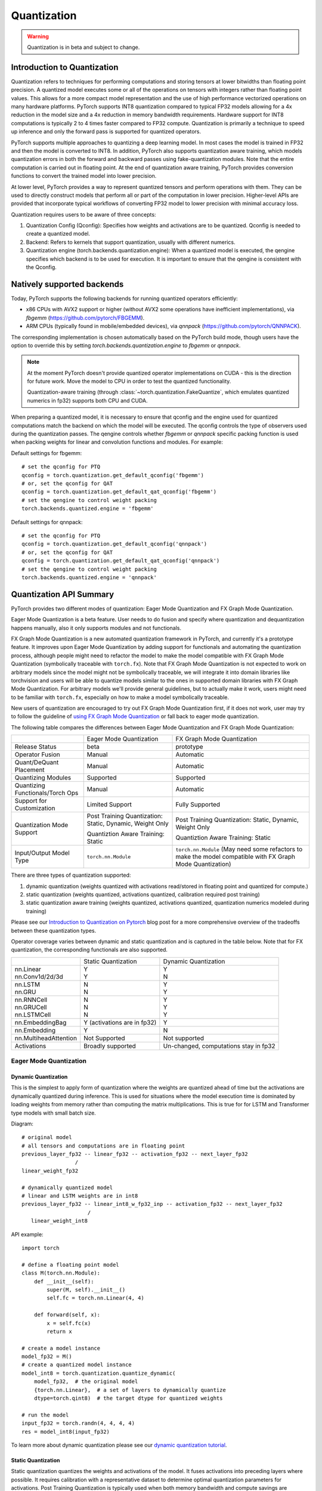 .. _quantization-doc:

Quantization
============

.. warning ::
     Quantization is in beta and subject to change.

Introduction to Quantization
----------------------------

Quantization refers to techniques for performing computations and storing
tensors at lower bitwidths than floating point precision. A quantized model
executes some or all of the operations on tensors with integers rather than
floating point values. This allows for a more compact model representation and
the use of high performance vectorized operations on many hardware platforms.
PyTorch supports INT8 quantization compared to typical FP32 models allowing for
a 4x reduction in the model size and a 4x reduction in memory bandwidth
requirements.  Hardware support for  INT8 computations is typically 2 to 4
times faster compared to FP32 compute. Quantization is primarily a technique to
speed up inference and only the forward pass is supported for quantized
operators.

PyTorch supports multiple approaches to quantizing a deep learning model. In
most cases the model is trained in FP32 and then the model is converted to
INT8. In addition, PyTorch also supports quantization aware training, which
models quantization errors in both the forward and backward passes using
fake-quantization modules. Note that the entire computation is carried out in
floating point. At the end of quantization aware training, PyTorch provides
conversion functions to convert the trained model into lower precision.

At lower level, PyTorch provides a way to represent quantized tensors and
perform operations with them. They can be used to directly construct models
that perform all or part of the computation in lower precision. Higher-level
APIs are provided that incorporate typical workflows of converting FP32 model
to lower precision with minimal accuracy loss.

Quantization requires users to be aware of three concepts:

#. Quantization Config (Qconfig): Specifies how weights and activations are to be quantized. Qconfig is needed to create a quantized model.
#. Backend: Refers to kernels that support quantization, usually with different numerics.
#. Quantization engine (torch.backends.quantization.engine): When a quantized model is executed, the qengine specifies which backend is to be used for execution. It is important to ensure that the qengine is consistent with the Qconfig.

Natively supported backends
---------------------------

Today, PyTorch supports the following backends for running quantized operators efficiently:

* x86 CPUs with AVX2 support or higher (without AVX2 some operations have
  inefficient implementations), via `fbgemm` (`<https://github.com/pytorch/FBGEMM>`_).
* ARM CPUs (typically found in mobile/embedded devices), via
  `qnnpack` (`<https://github.com/pytorch/QNNPACK>`_).

The corresponding implementation is chosen automatically based on the PyTorch build mode, though users
have the option to override this by setting `torch.backends.quantization.engine` to `fbgemm` or `qnnpack`.

.. note::

  At the moment PyTorch doesn't provide quantized operator implementations on CUDA -
  this is the direction for future work. Move the model to CPU in order to test the
  quantized functionality.

  Quantization-aware training (through :class:`~torch.quantization.FakeQuantize`,
  which emulates quantized numerics in fp32) supports both CPU and CUDA.


When preparing a quantized model, it is necessary to ensure that qconfig
and the engine used for quantized computations match the backend on which
the model will be executed. The qconfig controls the type of observers used
during the quantization passes. The qengine controls whether `fbgemm` or
`qnnpack` specific packing function is used when packing weights for linear
and convolution functions and modules. For example:

Default settings for fbgemm::

    # set the qconfig for PTQ
    qconfig = torch.quantization.get_default_qconfig('fbgemm')
    # or, set the qconfig for QAT
    qconfig = torch.quantization.get_default_qat_qconfig('fbgemm')
    # set the qengine to control weight packing
    torch.backends.quantized.engine = 'fbgemm'

Default settings for qnnpack::

    # set the qconfig for PTQ
    qconfig = torch.quantization.get_default_qconfig('qnnpack')
    # or, set the qconfig for QAT
    qconfig = torch.quantization.get_default_qat_qconfig('qnnpack')
    # set the qengine to control weight packing
    torch.backends.quantized.engine = 'qnnpack'


Quantization API Summary
---------------------------------------

PyTorch provides two different modes of quantization: Eager Mode Quantization and FX Graph Mode Quantization.

Eager Mode Quantization is a beta feature. User needs to do fusion and specify where quantization and dequantization happens manually, also it only supports modules and not functionals.

FX Graph Mode Quantization is a new automated quantization framework in PyTorch, and currently it's a prototype feature. It improves upon Eager Mode Quantization by adding support for functionals and automating the quantization process, although people might need to refactor the model to make the model compatible with FX Graph Mode Quantization (symbolically traceable with ``torch.fx``). Note that FX Graph Mode Quantization is not expected to work on arbitrary models since the model might not be symbolically traceable, we will integrate it into domain libraries like torchvision and users will be able to quantize models similar to the ones in supported domain libraries with FX Graph Mode Quantization. For arbitrary models we'll provide general guidelines, but to actually make it work, users might need to be familiar with ``torch.fx``, especially on how to make a model symbolically traceable.

New users of quantization are encouraged to try out FX Graph Mode Quantization first, if it does not work, user may try to follow the guideline of `using FX Graph Mode Quantization <https://pytorch.org/tutorials/prototype/fx_graph_mode_quant_guide.html>`_ or fall back to eager mode quantization.

The following table compares the differences between Eager Mode Quantization and FX Graph Mode Quantization:

+-----------------+-------------------+-------------------+
|                 |Eager Mode         |FX Graph           |
|                 |Quantization       |Mode               |
|                 |                   |Quantization       |
+-----------------+-------------------+-------------------+
|Release          |beta               |prototype          |
|Status           |                   |                   |
+-----------------+-------------------+-------------------+
|Operator         |Manual             |Automatic          |
|Fusion           |                   |                   |
+-----------------+-------------------+-------------------+
|Quant/DeQuant    |Manual             |Automatic          |
|Placement        |                   |                   |
+-----------------+-------------------+-------------------+
|Quantizing       |Supported          |Supported          |
|Modules          |                   |                   |
+-----------------+-------------------+-------------------+
|Quantizing       |Manual             |Automatic          |
|Functionals/Torch|                   |                   |
|Ops              |                   |                   |
+-----------------+-------------------+-------------------+
|Support for      |Limited Support    |Fully              |
|Customization    |                   |Supported          |
+-----------------+-------------------+-------------------+
|Quantization Mode|Post Training      |Post Training      |
|Support          |Quantization:      |Quantization:      |
|                 |Static, Dynamic,   |Static, Dynamic,   |
|                 |Weight Only        |Weight Only        |
|                 |                   |                   |
|                 |Quantiztion Aware  |Quantiztion Aware  |
|                 |Training:          |Training:          |
|                 |Static             |Static             |
+-----------------+-------------------+-------------------+
|Input/Output     |``torch.nn.Module``|``torch.nn.Module``|
|Model Type       |                   |(May need some     |
|                 |                   |refactors to make  |
|                 |                   |the model          |
|                 |                   |compatible with FX |
|                 |                   |Graph Mode         |
|                 |                   |Quantization)      |
+-----------------+-------------------+-------------------+


There are three types of quantization supported:

1. dynamic quantization (weights quantized with activations read/stored in
   floating point and quantized for compute.)
2. static quantization (weights quantized, activations quantized, calibration
   required post training)
3. static quantization aware training (weights quantized, activations quantized,
   quantization numerics modeled during training)

Please see our `Introduction to Quantization on Pytorch
<https://pytorch.org/blog/introduction-to-quantization-on-pytorch/>`_ blog post
for a more comprehensive overview of the tradeoffs between these quantization
types.

Operator coverage varies between dynamic and static quantization and is captured in the table below.
Note that for FX quantization, the corresponding functionals are also supported.

+---------------------------+-------------------+--------------------+
|                           |Static             | Dynamic            |
|                           |Quantization       | Quantization       |
+---------------------------+-------------------+--------------------+
| | nn.Linear               | | Y               | | Y                |
| | nn.Conv1d/2d/3d         | | Y               | | N                |
+---------------------------+-------------------+--------------------+
| | nn.LSTM                 | | N               | | Y                |
| | nn.GRU                  | | N               | | Y                |
+---------------------------+-------------------+--------------------+
| | nn.RNNCell              | | N               | | Y                |
| | nn.GRUCell              | | N               | | Y                |
| | nn.LSTMCell             | | N               | | Y                |
+---------------------------+-------------------+--------------------+
|nn.EmbeddingBag            | Y (activations    |                    |
|                           | are in fp32)      | Y                  |
+---------------------------+-------------------+--------------------+
|nn.Embedding               | Y                 | N                  |
+---------------------------+-------------------+--------------------+
|nn.MultiheadAttention      |Not Supported      | Not supported      |
+---------------------------+-------------------+--------------------+
|Activations                |Broadly supported  | Un-changed,        |
|                           |                   | computations       |
|                           |                   | stay in fp32       |
+---------------------------+-------------------+--------------------+


Eager Mode Quantization
^^^^^^^^^^^^^^^^^^^^^^^


Dynamic Quantization
~~~~~~~~~~~~~~~~~~~~

This is the simplest to apply form of quantization where the weights are
quantized ahead of time but the activations are dynamically quantized
during inference. This is used for situations where the model execution time
is dominated by loading weights from memory rather than computing the matrix
multiplications. This is true for for LSTM and Transformer type models with
small batch size.

Diagram::

  # original model
  # all tensors and computations are in floating point
  previous_layer_fp32 -- linear_fp32 -- activation_fp32 -- next_layer_fp32
                   /
  linear_weight_fp32

  # dynamically quantized model
  # linear and LSTM weights are in int8
  previous_layer_fp32 -- linear_int8_w_fp32_inp -- activation_fp32 -- next_layer_fp32
                       /
     linear_weight_int8

API example::

    import torch

    # define a floating point model
    class M(torch.nn.Module):
        def __init__(self):
            super(M, self).__init__()
            self.fc = torch.nn.Linear(4, 4)

        def forward(self, x):
            x = self.fc(x)
            return x

    # create a model instance
    model_fp32 = M()
    # create a quantized model instance
    model_int8 = torch.quantization.quantize_dynamic(
        model_fp32,  # the original model
        {torch.nn.Linear},  # a set of layers to dynamically quantize
        dtype=torch.qint8)  # the target dtype for quantized weights

    # run the model
    input_fp32 = torch.randn(4, 4, 4, 4)
    res = model_int8(input_fp32)

To learn more about dynamic quantization please see our `dynamic quantization tutorial
<https://pytorch.org/tutorials/recipes/recipes/dynamic_quantization.html>`_.

Static Quantization
~~~~~~~~~~~~~~~~~~~

Static quantization quantizes the weights and activations of the model.  It
fuses activations into preceding layers where possible.  It requires
calibration with a representative dataset to determine optimal quantization
parameters for activations. Post Training Quantization is typically used when
both memory bandwidth and compute savings are important with CNNs being a
typical use case.  Static quantization is also known as Post Training
Quantization or PTQ.

Diagram::

    # original model
    # all tensors and computations are in floating point
    previous_layer_fp32 -- linear_fp32 -- activation_fp32 -- next_layer_fp32
                        /
        linear_weight_fp32

    # statically quantized model
    # weights and activations are in int8
    previous_layer_int8 -- linear_with_activation_int8 -- next_layer_int8
                        /
      linear_weight_int8

API Example::

  import torch

  # define a floating point model where some layers could be statically quantized
  class M(torch.nn.Module):
      def __init__(self):
          super(M, self).__init__()
          # QuantStub converts tensors from floating point to quantized
          self.quant = torch.quantization.QuantStub()
          self.conv = torch.nn.Conv2d(1, 1, 1)
          self.relu = torch.nn.ReLU()
          # DeQuantStub converts tensors from quantized to floating point
          self.dequant = torch.quantization.DeQuantStub()

      def forward(self, x):
          # manually specify where tensors will be converted from floating
          # point to quantized in the quantized model
          x = self.quant(x)
          x = self.conv(x)
          x = self.relu(x)
          # manually specify where tensors will be converted from quantized
          # to floating point in the quantized model
          x = self.dequant(x)
          return x

  # create a model instance
  model_fp32 = M()

  # model must be set to eval mode for static quantization logic to work
  model_fp32.eval()

  # attach a global qconfig, which contains information about what kind
  # of observers to attach. Use 'fbgemm' for server inference and
  # 'qnnpack' for mobile inference. Other quantization configurations such
  # as selecting symmetric or assymetric quantization and MinMax or L2Norm
  # calibration techniques can be specified here.
  model_fp32.qconfig = torch.quantization.get_default_qconfig('fbgemm')

  # Fuse the activations to preceding layers, where applicable.
  # This needs to be done manually depending on the model architecture.
  # Common fusions include `conv + relu` and `conv + batchnorm + relu`
  model_fp32_fused = torch.quantization.fuse_modules(model_fp32, [['conv', 'relu']])

  # Prepare the model for static quantization. This inserts observers in
  # the model that will observe activation tensors during calibration.
  model_fp32_prepared = torch.quantization.prepare(model_fp32_fused)

  # calibrate the prepared model to determine quantization parameters for activations
  # in a real world setting, the calibration would be done with a representative dataset
  input_fp32 = torch.randn(4, 1, 4, 4)
  model_fp32_prepared(input_fp32)

  # Convert the observed model to a quantized model. This does several things:
  # quantizes the weights, computes and stores the scale and bias value to be
  # used with each activation tensor, and replaces key operators with quantized
  # implementations.
  model_int8 = torch.quantization.convert(model_fp32_prepared)

  # run the model, relevant calculations will happen in int8
  res = model_int8(input_fp32)

To learn more about static quantization, please see the `static quantization tutorial
<https://pytorch.org/tutorials/advanced/static_quantization_tutorial.html>`_.

Quantization Aware Training
~~~~~~~~~~~~~~~~~~~~~~~~~~~

Quantization Aware Training models the effects of quantization during training
allowing for higher accuracy compared to other quantization methods.  During
training, all calculations are done in floating point, with fake_quant modules
modeling the effects of quantization by clamping and rounding to simulate the
effects of INT8.  After model conversion, weights and
activations are quantized, and activations are fused into the preceding layer
where possible.  It is commonly used with CNNs and yields a higher accuracy
compared to static quantization.  Quantization Aware Training is also known as
QAT.

Diagram::

  # original model
  # all tensors and computations are in floating point
  previous_layer_fp32 -- linear_fp32 -- activation_fp32 -- next_layer_fp32
                        /
      linear_weight_fp32

  # model with fake_quants for modeling quantization numerics during training
  previous_layer_fp32 -- fq -- linear_fp32 -- activation_fp32 -- fq -- next_layer_fp32
                             /
     linear_weight_fp32 -- fq

  # quantized model
  # weights and activations are in int8
  previous_layer_int8 -- linear_with_activation_int8 -- next_layer_int8
                       /
     linear_weight_int8

API Example::

  import torch

  # define a floating point model where some layers could benefit from QAT
  class M(torch.nn.Module):
      def __init__(self):
          super(M, self).__init__()
          # QuantStub converts tensors from floating point to quantized
          self.quant = torch.quantization.QuantStub()
          self.conv = torch.nn.Conv2d(1, 1, 1)
          self.bn = torch.nn.BatchNorm2d(1)
          self.relu = torch.nn.ReLU()
          # DeQuantStub converts tensors from quantized to floating point
          self.dequant = torch.quantization.DeQuantStub()

      def forward(self, x):
          x = self.quant(x)
          x = self.conv(x)
          x = self.bn(x)
          x = self.relu(x)
          x = self.dequant(x)
          return x

  # create a model instance
  model_fp32 = M()

  # model must be set to train mode for QAT logic to work
  model_fp32.train()

  # attach a global qconfig, which contains information about what kind
  # of observers to attach. Use 'fbgemm' for server inference and
  # 'qnnpack' for mobile inference. Other quantization configurations such
  # as selecting symmetric or assymetric quantization and MinMax or L2Norm
  # calibration techniques can be specified here.
  model_fp32.qconfig = torch.quantization.get_default_qat_qconfig('fbgemm')

  # fuse the activations to preceding layers, where applicable
  # this needs to be done manually depending on the model architecture
  model_fp32_fused = torch.quantization.fuse_modules(model_fp32,
      [['conv', 'bn', 'relu']])

  # Prepare the model for QAT. This inserts observers and fake_quants in
  # the model that will observe weight and activation tensors during calibration.
  model_fp32_prepared = torch.quantization.prepare_qat(model_fp32_fused)

  # run the training loop (not shown)
  training_loop(model_fp32_prepared)

  # Convert the observed model to a quantized model. This does several things:
  # quantizes the weights, computes and stores the scale and bias value to be
  # used with each activation tensor, fuses modules where appropriate,
  # and replaces key operators with quantized implementations.
  model_fp32_prepared.eval()
  model_int8 = torch.quantization.convert(model_fp32_prepared)

  # run the model, relevant calculations will happen in int8
  res = model_int8(input_fp32)

To learn more about quantization aware training, please see the `QAT
tutorial
<https://pytorch.org/tutorials/advanced/static_quantization_tutorial.html>`_.

(Prototype) FX Graph Mode Quantization
^^^^^^^^^^^^^^^^^^^^^^^^^^^^^^^^^^^^^^
Quantization types supported by FX Graph Mode can be classified in two ways:

1. Post Training Quantization (apply quantization after training, quantization parameters are calculated based on sample calibration data)
2. Quantization Aware Training (simulate quantization during training so that the quantization parameters can be learned together with the model using training data)

And then each of these two may include any or all of the following types:

- Weight Only Quantization (only weight is statically quantized)
- Dynamic Quantization (weight is statically quantized, activation is dynamically quantized)
- Static Quantization (both weight and activations are statically quantized)

These two ways of classification are independent, so theoretically we can have 6 different types of quantization.

The supported quantization types in FX Graph Mode Quantization are:

- Post Training Quantization

  - Weight Only Quantization
  - Dynamic Quantization
  - Static Quantization

- Quantization Aware Training

  - Static Quantization


There are multiple quantization types in post training quantization (weight only, dynamic and static) and the configuration is done through `qconfig_dict` (an argument of the `prepare_fx` function).

API Example::

  import torch.quantization.quantize_fx as quantize_fx
  import copy

  model_fp = UserModel(...)

  #
  # post training dynamic/weight_only quantization
  #

  # we need to deepcopy if we still want to keep model_fp unchanged after quantization since quantization apis change the input model
  model_to_quantize = copy.deepcopy(model_fp)
  model_to_quantize.eval()
  qconfig_dict = {"": torch.quantization.default_dynamic_qconfig}
  # prepare
  model_prepared = quantize_fx.prepare_fx(model_to_quantize, qconfig_dict)
  # no calibration needed when we only have dynamici/weight_only quantization
  # quantize
  model_quantized = quantize_fx.convert_fx(model_prepared)

  #
  # post training static quantization
  #

  model_to_quantize = copy.deepcopy(model_fp)
  qconfig_dict = {"": torch.quantization.get_default_qconfig('qnnpack')}
  model_to_quantize.eval()
  # prepare
  model_prepared = quantize_fx.prepare_fx(model_to_quantize, qconfig_dict)
  # calibrate (not shown)
  # quantize
  model_quantized = quantize_fx.convert_fx(model_prepared)

  #
  # quantization aware training for static quantization
  #

  model_to_quantize = copy.deepcopy(model_fp)
  qconfig_dict = {"": torch.quantization.get_default_qat_qconfig('qnnpack')}
  model_to_quantize.train()
  # prepare
  model_prepared = quantize_fx.prepare_qat_fx(model_to_quantize, qconfig_dict)
  # training loop (not shown)
  # quantize
  model_quantized = quantize_fx.convert_fx(model_prepared)

  #
  # fusion
  #
  model_to_quantize = copy.deepcopy(model_fp)
  model_fused = quantize_fx.fuse_fx(model_to_quantize)

Please see the following tutorials for more information about FX Graph Mode Quantization:

- `User Guide on Using FX Graph Mode Quantization <https://pytorch.org/tutorials/prototype/fx_graph_mode_quant_guide.html>`_
- `FX Graph Mode Post Training Static Quantization <https://pytorch.org/tutorials/prototype/fx_graph_mode_ptq_static.html>`_
- `FX Graph Mode Post Training Dynamic Quantization <https://pytorch.org/tutorials/prototype/fx_graph_mode_ptq_dynamic.html>`_

Quantization API Reference
---------------------------

The :doc:`Quantization API Reference <quantization-support>` contains documentation
of quantization APIs, such as quantization passes, quantized tensor operations,
and supported quantized modules and functions.

Quantized Tensors
---------------------------------------

PyTorch supports both per tensor and per channel asymmetric linear
quantization. Per tensor means that all the values within the tensor are
scaled the same way. Per channel means that for each dimension, typically
the channel dimension of a tensor, the values
in the tensor are scaled and offset by a different value (effectively
the scale and offset become vectors). This allows for lesser error in converting tensors
to quantized values.

The mapping is performed by converting the floating point tensors using

.. image:: math-quantizer-equation.png
   :width: 40%

Note that, we ensure that zero in floating point is represented with no error
after quantization, thereby ensuring that operations like padding do not cause
additional quantization error.

In order to do quantization in PyTorch, we need to be able to represent
quantized data in Tensors. A Quantized Tensor allows for storing
quantized data (represented as int8/uint8/int32) along with quantization
parameters like scale and zero\_point. Quantized Tensors allow for many
useful operations making quantized arithmetic easy, in addition to
allowing for serialization of data in a quantized format.

Quantization Customizations
---------------------------

While default implementations of observers to select the scale factor and bias
based on observed tensor data are provided, developers can provide their own
quantization functions. Quantization can be applied selectively to different
parts of the model or configured differently for different parts of the model.

We also provide support for per channel quantization for **conv2d()**,
**conv3d()** and **linear()**

Quantization workflows work by adding (e.g. adding observers as
``.observer`` submodule) or replacing (e.g. converting ``nn.Conv2d`` to
``nn.quantized.Conv2d``) submodules in the model's module hierarchy. It
means that the model stays a regular ``nn.Module``-based instance throughout the
process and thus can work with the rest of PyTorch APIs.


Model Preparation for Quantization
----------------------------------

It is necessary to currently make some modifications to the model definition
prior to quantization. This is because currently quantization works on a module
by module basis. Specifically, for all quantization techniques, the user needs to:

1. Convert any operations that require output requantization (and thus have
   additional parameters) from functionals to module form (for example,
   using ``torch.nn.ReLU`` instead of ``torch.nn.functional.relu``).
2. Specify which parts of the model need to be quantized either by assigning
   ``.qconfig`` attributes on submodules or by specifying ``qconfig_dict``.
   For example, setting ``model.conv1.qconfig = None`` means that the
   ``model.conv`` layer will not be quantized, and setting
   ``model.linear1.qconfig = custom_qconfig`` means that the quantization
   settings for ``model.linear1`` will be using ``custom_qconfig`` instead
   of the global qconfig.

For static quantization techniques which quantize activations, the user needs
to do the following in addition:

1. Specify where activations are quantized and de-quantized. This is done using
   :class:`~torch.quantization.QuantStub` and
   :class:`~torch.quantization.DeQuantStub` modules.
2. Use :class:`torch.nn.quantized.FloatFunctional` to wrap tensor operations
   that require special handling for quantization into modules. Examples
   are operations like ``add`` and ``cat`` which require special handling to
   determine output quantization parameters.
3. Fuse modules: combine operations/modules into a single module to obtain
   higher accuracy and performance. This is done using the
   :func:`torch.quantization.fuse_modules` API, which takes in lists of modules
   to be fused. We currently support the following fusions:
   [Conv, Relu], [Conv, BatchNorm], [Conv, BatchNorm, Relu], [Linear, Relu]

Best Practices
--------------

1. Set the ``reduce_range`` argument on observers to `True` if you are using the
   ``fbgemm`` backend.  This argument prevents overflow on some int8 instructions
   by reducing the range of quantized data type by 1 bit.

Common Errors
---------------------------------------

Passing a non-quantized Tensor into a quantized kernel
^^^^^^^^^^^^^^^^^^^^^^^^^^^^^^^^^^^^^^^^^^^^^^^^^^^^^^

If you see an error similar to::

  RuntimeError: Could not run 'quantized::some_operator' with arguments from the 'CPU' backend...

This means that you are trying to pass a non-quantized Tensor to a quantized
kernel. A common workaround is to use ``torch.quantization.QuantStub`` to
quantize the tensor.  This needs to be done manually in Eager mode quantization.
An e2e example::

  class M(torch.nn.Module):
      def __init__(self):
          super().__init__()
          self.quant = torch.quantization.QuantStub()
          self.conv = torch.nn.Conv2d(1, 1, 1)

      def forward(self, x):
          # during the convert step, this will be replaced with a
          # `quantize_per_tensor` call
          x = self.quant(x)
          x = self.conv(x)
          return x

Passing a quantized Tensor into a non-quantized kernel
^^^^^^^^^^^^^^^^^^^^^^^^^^^^^^^^^^^^^^^^^^^^^^^^^^^^^^

If you see an error similar to::

  RuntimeError: Could not run 'aten::thnn_conv2d_forward' with arguments from the 'QuantizedCPU' backend.

This means that you are trying to pass a quantized Tensor to a non-quantized
kernel. A common workaround is to use ``torch.quantization.DeQuantStub`` to
dequantize the tensor.  This needs to be done manually in Eager mode quantization.
An e2e example::

  class M(torch.nn.Module):
      def __init__(self):
          super().__init__()
          self.quant = torch.quantization.QuantStub()
          self.conv1 = torch.nn.Conv2d(1, 1, 1)
          # this module will not be quantized (see `qconfig = None` logic below)
          self.conv2 = torch.nn.Conv2d(1, 1, 1)
          self.dequant = torch.quantization.DeQuantStub()

      def forward(self, x):
          # during the convert step, this will be replaced with a
          # `quantize_per_tensor` call
          x = self.quant(x)
          x = self.conv1(x)
          # during the convert step, this will be replaced with a
          # `dequantize` call
          x = self.dequant(x)
          x = self.conv2(x)
          return x

  m = M()
  m.qconfig = some_qconfig
  # turn off quantization for conv2
  m.conv2.qconfig = None
